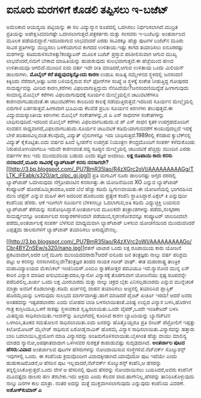 * ಐನೂರು ಮರಗಳಿಗೆ ಕೊಡಲಿ ತಪ್ಪಿಸಲು ಇ-ಬಜೆಟ್

ಅಮೆರಿಕಾದ ಆಯವ್ಯಯ ಪಟ್ಟಿಯನ್ನು ಈ ಸಲ ವಿದ್ಯುನ್ಮಾನ ರೂಪದಲ್ಲಿ ಒದಗಿಸಲು
ನಿರ್ಧರಿಸಲಾಗಿದೆ.ಮುದ್ರಿತ ಪ್ರತಿಯನ್ನು ಅಪೇಕ್ಷಿಸಿದವರಿಗಷ್ಟೇ
ಒದಗಿಸಲಾಗುತ್ತದೆ.ಪತ್ರಕರ್ತರು ಮತ್ತು ಸಂಸದರು ಇ-ಬಜೆಟನ್ನು ಅಂತರ್ಜಾಲದ ಮೂಲಕ
ಪಡೆಯಲಿದ್ದಾರೆ.ಇದರಿಂದಾಗುವ ಲಾಭವೆಂದರೆ ಎರಡು ಸಾವಿರಕ್ಕೂ ಹೆಚ್ಚು ಪುಟಗಳ ಬಜೆಟ್‍ನ
ಮೂರು ಸಾವಿರ ಪ್ರತಿಗಳನ್ನು
ಮುದ್ರಿಸಲು ಬಳಕೆಯಾಗುವ ಕಾಗದದ ಉಳಿತಾಯ.ಇಷ್ಟು ಕಾಗದ ತಯಾರಿಸಲು ಐನೂರರಷ್ಟು ಮರಗಳನ್ನು
ಕಡಿದುರುಳಿಸಬೇಕಿತ್ತು!ಕಂಪ್ಯೂಟರ್ ಮೂಲಕ ಬಜೆಟ್ ಪ್ರಸ್ತಾವ ಪರಿಶೀಲಿಸುವಾಗ ಆಗುವ ಮುಖ್ಯ
ಲಾಭವೆಂದರೆ,ನಮಗೆ ಬೇಕಾದ ಮಾಹಿತಿಯನ್ನು ಹುಡುಕುವುದು ಸುಲಭವಾಗುತ್ತದೆ.ಈ ಹೆಜ್ಜೆಯಿಂದ
ಹಣದ ಉಳಿತಾಯವೂ ಆಗಲಿದೆ.ಮುಂದಿನ ಐದು ವರ್ಷ ಇದೇ ರೀತಿ ಮಾಡಿದರೆ,ಆಗುವ ಉಳಿತಾಯ ಒಂದು
ಮಿಲಿಯನ್ ಡಾಲರುಗಳು.
*ಮೊಬೈಲ್ ಕರೆ ತಪ್ಪುವುದಕ್ಕಿನ್ನೊಂದು ಕಾರಣ*
 ಉಡುಪಿ ಸಾಹಿತ್ಯ ಸಮ್ಮೇಳನದ ಸ್ಥಳದಲ್ಲಿ ಜನಸಂದಣಿ ಕಿಕ್ಕಿರಿದು ನೆರೆದಾಗ,ಅಷ್ಟು ಜನರ
ಬಳಿಯಲ್ಲಿರುವ ಸೆಲ್ ಫೋನ್‍ಗಳ ಸಂಖ್ಯೆ ಆ ಸ್ಥಳಕ್ಕೆ ಸಂಕೇತ ನೀಡುತ್ತಿದ್ದ ಗೋಪುರದ
ಸಾಮರ್ಥ್ಯವನ್ನು ಮೀರಿದ ಕಾರಣ,ಕರೆಗಳು ವಿಫಲವಾಗುತ್ತಿದ್ದುದು
ನೆನಪಿದೆಯೇ?ಜನಸಂದಣಿಯಿದ್ದೆಡೆ ಹೀಗಾಗುವುದು ಸಾಮಾನ್ಯ.ಮೊಬೈಲ್ ಕರೆಗಳು
ವಿಫಲವಾಗುವುದಕ್ಕೆ ಸೂರ್ಯನ ಮೇಲ್ಮೈಯಲ್ಲಿನ ಚಟುವಟಿಕೆಗಳೂ ಕಾರಣವಾಗಬಹುದಂತೆ.ಈ
ಚಟುವಟಿಕೆಗಳು ಕಾಲದಿಂದ ಕಾಲಕ್ಕೆ ನಡೆಯುತ್ತಿರುತ್ತವೆ.ಇದರಿಂದ ಸೂರ್ಯನ ಮೇಲ್ಮೈಯಲ್ಲಿ
ಬಿರುಗಾಳಿ ಏರ್ಪಡುತ್ತವೆ.ಹೀಗಾದಾಗ ಭೂಮಿಯ ಕೆಲವೆಡೆ ಪ್ರಬಲ ಸೂರ್ಯನ ಕಿರಣಗಳು
ತಲುಪುತ್ತವೆ.ಈ ವಿದ್ಯುದಯಸ್ಕಾಂತೀಯ ಕಿರಣಗಳು ಮೊಬೈಲ್ ಸಂಕೇತಗಳನ್ನು,ಜಿ ಪಿ ಎಸ್
ಸಾಧನಗಳ ಸಂಕೇತಗಳನ್ನು ಬಾಧಿಸುವುದಿದೆ.ಇದರಿಂದ ಮೊಬೈಲ್ ಕರೆಗಳು ವಿಫಲವಾಗಬಹುದು.ಜಿ ಪ್
ಎಸ್ ಸಾಧನ ಕೃತಕ ಉಪಗ್ರಹದೊಂದಿಗೆ ಸಂವಹನ ಸಾಧ್ಯವಾಗದೆ,ವಿಫಲವಾಗಬಹುದು.ಸೂರ್ಯನ
ಚಟುವಟಿಕೆ ಕಡಿಮೆಯಾಗುವವರೆಗೆ ಕಾಯುವುದಲ್ಲದೆ ಇದಕ್ಕೆ ಬೇರೆ
ಪರಿಹಾರವಿಲ್ಲವಂತೆ.ಕೆಲವೊಮ್ಮೆ ವಿದ್ಯುತ್ ಲೈನುಗಳನ್ನೂ ಇದು ಬಾಧಿಸುತ್ತದೆ.1989ರಲ್ಲಿ
ಕೆನಡಾದ ಕ್ಯುಬೆಕ್‍ನಲ್ಲಿ ವಿದ್ಯುತ್ ಕೈಕೊಟ್ಟಿತು.ಐದು ವರ್ಷದ ಹಿಂದೆ ಸ್ವೀಡನ್‍ನ
ಉಪಗ್ರಹ ನಿಯಂತ್ರಣ ಕೇಂದ್ರದೊಂದಿಗೆ ಸಂಪರ್ಕ ಕಳೆದುಕೊಂಡು ನಿರುಪಯೋಗಿಯಾಗಲೂ ಇದುವೇ
ಕಾರಣವಂತೆ.ಸದ್ಯ ಸೂರ್‍ಯನ ಮೇಲ್ಮೈಯಲ್ಲಿ ಚಟುವಟಿಕೆ ಹೆಚ್ಚಿದ್ದು ಮುಂದಿನ ಎರಡು ವರ್ಷಗಳ
ಕಾಲ ಇದು ಮುಂದುವರಿಯ ಬಹುದು ಎಂದು ತಜ್ಞರ ಅಂದಾಜು.
*ಲಕ್ಷ ರೂಪಾಯಿ ಕಾರು ಕನಸು ನನಸಾದರೆ,ಮೂರು ಸಾವಿರಕ್ಕೆ ಲ್ಯಾಪ್‍ಟಾಪ್ ಕನಸು ನನಸಾಗದೇ?*
[[http://3.bp.blogspot.com/_PU7BmR35lao/R4zXGrc2oVI/AAAAAAAAAGg/TLTK_iFEabk/s1600-h/art_olpc_gi.jpg][[[http://3.bp.blogspot.com/_PU7BmR35lao/R4zXGrc2oVI/AAAAAAAAAGg/TLTK_iFEabk/s320/art_olpc_gi.jpg]]]]
ಪ್ರತಿ ಮಗುವಿಗೆ ನೂರು ಡಾಲರಿನಷ್ಟು ಅಗ್ಗದ ದರದಲ್ಲಿ ಲ್ಯಾಪ್‍ಟಾಪ್ ಒದಗಿಸುವುದು
ನೆಗ್ರೋಪಾಂಟಿನ ಕನಸಾಗಿತ್ತು.ಈ ಯೋಜನೆಯಿಂದ XO ಎನ್ನುವ ಲ್ಯಾಪ್‍ಟಾಪ್ ಕಂಪ್ಯೂಟರ್
ಹೊರಹೊಮ್ಮಿತಾದರೂ,ಅದರ ಬೆಲೆ ಹೆಚ್ಚು ಕಡಿಮೆ ದ್ವಿಗುಣವಾಯಿತು.ಈ ಯೋಜನೆಯಲ್ಲಿ
ಭಾಗವಹಿಸಿದ ಮೇರಿ ಜೆಪ್ಸೆನ್ ಎನ್ನುವ ಮಹಿಳೆ ಈಗ ಅದರಿಂದ ಹೊರಬಂದು ಪ್ರತ್ಯೇಕ ಕಂಪೆನಿ
ಸ್ಥಾಪಿಸಿದ್ದಾರೆ.ಪಿಕ್ಸೆಲ್ ಕಿ ಎನ್ನುವುದೀ ಕಂಪೆನಿಯ ಹೆಸರು. ಆಕೆ ಇದೀಗಲೇ ಸೂರ್ಯನ
ಬೆಳಕಿನಲ್ಲೂ ಓದಲಾಗುವ,ಅತಿ ಕಡಿಮೆ ವಿದ್ಯುಚ್ಛಕ್ತಿ ಬಯಸುವ ಲ್ಯಾಪ್‍ಟಾಪ್ ತೆರೆಯನ್ನು
ಸಂಶೋಧಿಸಿದ್ದಾರೆ.ಅಂತರ್ಜಾಲದ ಮೂಲಕವೇ ತಂತ್ರಾಂಶಗಳನ್ನು ಪಡೆದು,ಸಂಸ್ಕರಣಾ
ಸಾಮರ್ಥ್ಯವನ್ನೂ ಅಂತರ್ಜಾಲದ ಸಂಸ್ಕಾರಕಗಳಿಂದಲೇ ಪಡೆಯುವ,ಸ್ಮರಣಕೋಶವನ್ನೂ ಕಂಪ್ಯೂಟರ್
ಜಾಲದಿಂದಲೇ ಪಡೆದು,ಅಂತರ್ಜಾಲಕ್ಕೆ ಸಂಪರ್ಕ ಬೆಳೆಸುವ ಮಾಧ್ಯಮವಾಗಿ ಲ್ಯಾಪ್‍ಟಾಪ್ ಬಳಸುವ
ಯೋಚನೆಯಿಂದ ಮುಂದುವರಿದರೆ ಎಪ್ಪತ್ತೈದು ಡಾಲರುಗಳಿಗೆ ಲ್ಯಾಪ್‍ಟಾಪ್ ತಯಾರಿಸಲು
ಅಸಾಧ್ಯವೇನಲ್ಲ.

[[http://3.bp.blogspot.com/_PU7BmR35lao/R4zXVrc2oWI/AAAAAAAAAGo/Cbr4BYZnSEw/s1600-h/nano.jpg][[[http://3.bp.blogspot.com/_PU7BmR35lao/R4zXVrc2oWI/AAAAAAAAAGo/Cbr4BYZnSEw/s320/nano.jpg]]]]ರತನ್
ಟಾಟಾರ ಒಂದು ಲಕ್ಷ ರೂಪಾಯಿಯ ಕಾರು ಯೋಜನೆ ಪ್ರಕಟವಾದಾಗ,ಅದರ ಬಗ್ಗೆ ಮೂಗು
ಮುರಿಯದವರಾರು?ಆದರೆ ಐನೂರು ಜನ ತಂತ್ರಜ್ಞರು ನಾಲ್ಕು ವರ್ಷ ಪರಿಶ್ರಮ ಪಟ್ಟು ಆ ಕನಸನ್ನು
ನನಸಾಗಿಸಲಿಲ್ಲವೇ?ತಂತ್ರಜ್ಞರ ತಂಡದ ನಾಯಕ ಗಿರೀಶ್ ವಾಘ್. ಈತ ಮಹಾರಾಷ್ಟ್ರ ತಾಂತ್ರಿಕ
ಮಹಾವಿದ್ಯಾಲಯದ ಮೆಕಾನಿಕಲ್ ಇಂಜಿನಿಯರ್.ಎಂಬಿಎ ಸ್ನಾತಕೋತ್ತರ ಪದವಿಯೂ ಇದೆ.ನ್ಯಾನೋದ
ಮುನ್ನ ಏಸ್ ಕಾರಿನ ವಿನ್ಯಾಸ ಮಾಡಿದ ಅನುಭವವಿತ್ತಾದರೂ,ನ್ಯಾನೋ ವಿನ್ಯಾಸಕ್ಕೆ ತೊಡಗುವಾಗ
ಯೋಜನೆಯು ಸ್ಪಷ್ಟ ರೂಪವನ್ನೇ ಪಡೆದಿರಲಿಲ್ಲ.ಖರ್ಚು ಒಂದು ಲಕ್ಷ ಮೀರಬಾರದು ಮತ್ತು
ನಾಲ್ಕು ಚಕ್ರದ ಬೈಕು ಎನಿಸಲ್ಪಡಬಾರದು ಎನ್ನುವ ಮುನ್ನೆಚರಿಕೆ ಮಾತ್ರಾ ಅವರಿಗೆ
ಕೊಡಲಾಗಿತ್ತು.ಕಡಿಮೆ ಖರ್ಚಿನಲ್ಲಿ ವಾಹನ ತಯಾರಿಸಲು ಅಚ್ಚಿನಲ್ಲಿ ತಯಾರಿಸಿದ
ಪ್ಲಾಸ್ಟಿಕ್ ಹೊರಮೈಯನ್ನು ಬಳಸುವುದು ಸುಲಭದ ಮಾರ್ಗವಾಗಿತ್ತು.ಹಾಗೆ ಮಾಡಿದರೆ ಪೈಂಟ್
ಖರ್ಚೂ ಇರದು! ಆದರೆ ಜನರು ಅಂತಹದನ್ನು ಇಷ್ಟಪಡಲಾರರು ಎಂದು ಲೋಹದ ಬಾಡಿ
ಬಳಸಲಾಯಿತಂತೆ.ವಿಶಿಷ್ಟ ಉಬ್ಬಿದ ವಿನ್ಯಾಸ ಬಳಸಿ,ಹೊರಗಿನ ಗಾತ್ರ ಕುಗ್ಗಿಸಿಯೂ,ಒಳಗೆ
ಸಾಕಷ್ಟು ಸ್ಥಳಾವಕಾಶ ಸೃಷ್ಟಿಸಲಾಯಿತು.ಒಂದೇ ವೈಪರ್,ಒಂದೇ ಇಂಡಿಕೇಟರ್ ಬಳಸಿ ಮಿತವ್ಯಯ
ಸಾಧಿಸಲಾಯಿತು.ಇಂಜಿನ್‍ನ್ನು ಹಿಂಭಾಗದಲ್ಲಿ ಕೂರಿಸಿದ ಕಾರಣ ಬ್ಯಾಟರಿಯನ್ನು
ಬ್ಯಾನೆಟ್‍ಟಿನ ಒಳಗಿರಿಸಿ,ತೂಕದ ಸಮತೋಲನ ಸಾಧಿಸಲಾಯಿತು.ಐದು ಜನರನ್ನು ಹೊತ್ತೊಯ್ದರೂ
ಪ್ರತಿ ಲೀಟರ್ ಪೆಟ್ರೋಲಿಗೆ ಇಪ್ಪತ್ತು ಕಿಲೋಮೋಟರ್ ಮೈಲೇಜ್ ಸಾಧಿಸುವ ಏರೋಡೈನಾಮಿಕ್
ಹೊರಮೈ ವಿನ್ಯಾಸ ಸಾಧಿಸಲಾಯಿತು.ವಿನ್ಯಾಸವನ್ನು ಹತ್ತಾರು ಬಾರಿ ಬದಲಾಯಿಸಿ,ಪ್ರಯೋಗ ಮಾಡಿ
ವಿನ್ಯಾಸವನ್ನು ಅಂತಿಮಗೊಳಿಸಲಾಯಿತು.ಬೈಕಿಗಿಂತ ಹೆಚ್ಚು ವಾಯು ಮಾಲಿನ್ಯ ಮಾಡದ
ನ್ಯಾನೋ,ಅಪಘಾತವಾದಾಗ ಒಳಗಿನವರ ಸುರಕ್ಷತೆ ಕಾಪಾಡುವಷ್ಟು ಸುದೃಢವಾಗಿದೆ.
*ಅಂತರ್ಜಾಲ ಪುಟದ ಹೆಸರು:ವಿವಾದ*
 ಅಂತರ್ಜಾಲದ ಪುಟಗಳ ಹೆಸರುಗಳನ್ನು ನೋಂದಾಯಿಸುವ ಸಂಸ್ಥೆಗಳಿವೆ.ನೆಟ್‍ವರ್ಕ್
ಸೊಲ್ಯುಶನ್ಸ್ ಇವುಗಳಲ್ಲಿ ಒಂದು. ಈ ಕಂಪೆನಿಯ ಕ್ರಮವೊಂದೀಗ ವಿವಾದಕ್ಕೀಡಾಗಿದೆ.ಯಾವೊದೋ
ಪುಟ ಇದೆಯೇ ಎಂದು ಹುಡುಕಾಡಿದೊಡನೆ,ಆ ಹೆಸರಿನ ಪುಟ ಇಲ್ಲವಾದರೆ,ನೆಟ್‍ವರ್ಕ್
ಸೊಲ್ಯುಶನ್ಸ್ ಕಂಪೆನಿ,ಆ ಹೆಸರನ್ನು ತನ್ನಲ್ಲಿರಿಸಿಕೊಳ್ಳುತ್ತದೆ.ಒಂದು ವೇಳೆ ಆ
ಹೆಸರಿನಲ್ಲಿ ಪುಟದ ಹೆಸರನ್ನು ನೋಂದಾಯಿಸಲು ಬಯಸಿದರೆ,ಅವರು ಕಂಪೆನಿಗೆ ಮೂವತ್ತೈದು
ಡಾಲರು ಹಣ ತೆರಬೇಕು.ಇದು ಅಕ್ರಮ ಎಂದು ಕೆಲವರ ವಾದ.ಹಾಗೇನಿಲ್ಲ,ಹೆಸರನ್ನು
ತಾನಿರಿಸಿಕೊಳ್ಳುವುದು ನಾಲ್ಕು ದಿನಗಳ ಕಾಲ ಮಾತ್ರಾ. ನಂತರ ಅದನ್ನು ಮತ್ತೆ
ಮುಕ್ತವಾಗಿಸಲಾಗುವುದು ಎನ್ನುವುದು ಕಂಪೆನಿಯ ವಿವರಣೆ.
*ಅಶೋಕ್‍ಕುಮಾರ್ ಎ*
